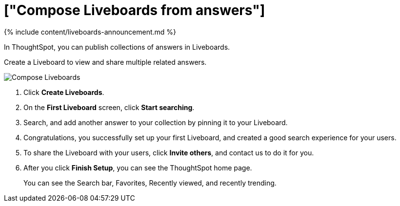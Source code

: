 = ["Compose Liveboards from answers"]
:last_updated: 11/05/2021
:linkattrs:
:experimental:
:page-aliases: /admin/ts-cloud/pinboard-compose.adoc
:description: In ThoughtSpot, you can publish collections of answers in Liveboards.

{% include content/liveboards-announcement.md %}

In ThoughtSpot, you can publish collections of answers in Liveboards.

Create a Liveboard to view and share multiple related answers.

image::{{ site.baseurl }}/images/pinboard-compose.gif[Compose Liveboards]

. Click *Create Liveboards*.
. On the *First Liveboard* screen, click *Start searching*.
. Search, and add another answer to your collection by pinning it to your Liveboard.
. Congratulations, you successfully set up your first Liveboard, and created a good search experience for your users.
. To share the Liveboard with your users, click *Invite others*, and contact us to do it for you.
. After you click *Finish Setup*, you can see the ThoughtSpot home page.
+
You can see the Search bar, Favorites, Recently viewed, and recently trending.
